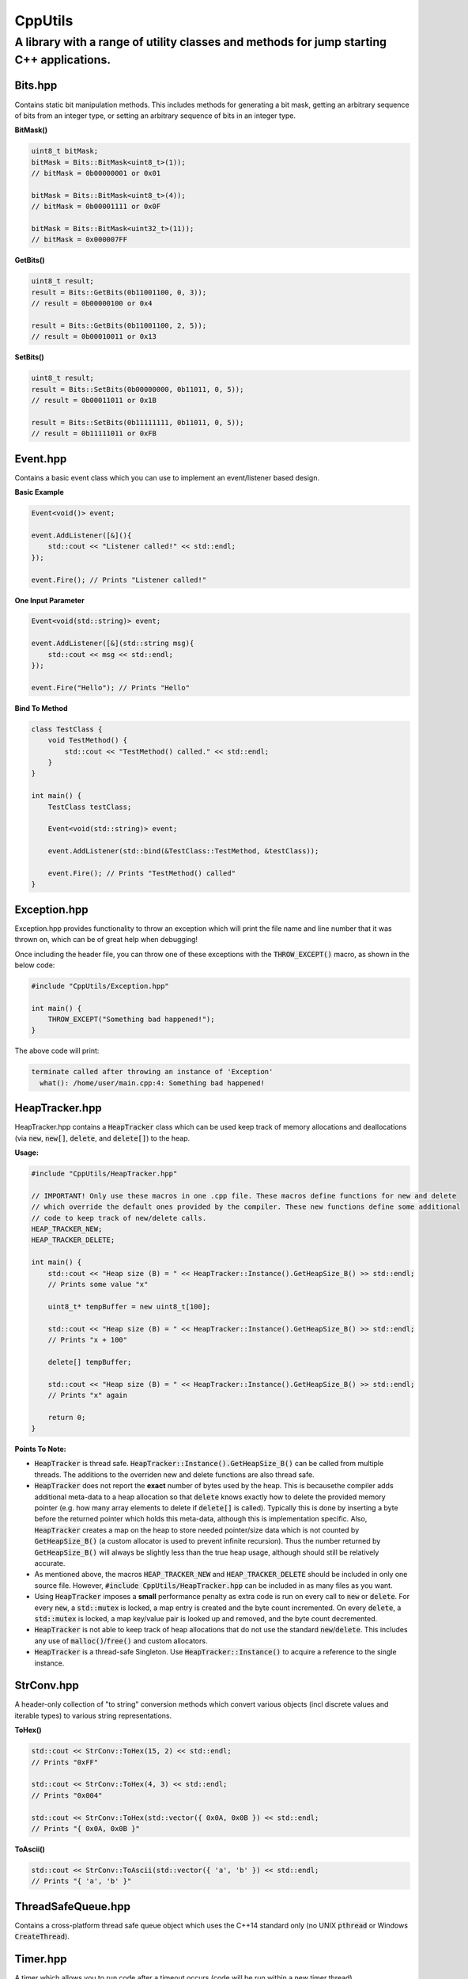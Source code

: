 ========
CppUtils
========

-----------------------------------------------------------------------------------------
A library with a range of utility classes and methods for jump starting C++ applications.
-----------------------------------------------------------------------------------------

.. image:: https://travis-ci.org/mbedded-ninja/CppUtils.svg?branch=master
	:target: https://travis-ci.org/mbedded-ninja/CppUtils

Bits.hpp
========

Contains static bit manipulation methods. This includes methods for generating a bit mask, getting an arbitrary sequence of bits from an integer type, or setting an arbitrary sequence of bits in an integer type.

**BitMask()**

.. code:: cpp

    uint8_t bitMask;
    bitMask = Bits::BitMask<uint8_t>(1));
    // bitMask = 0b00000001 or 0x01

    bitMask = Bits::BitMask<uint8_t>(4));
    // bitMask = 0b00001111 or 0x0F

    bitMask = Bits::BitMask<uint32_t>(11));
    // bitMask = 0x000007FF

**GetBits()**

.. code:: cpp

    uint8_t result;
    result = Bits::GetBits(0b11001100, 0, 3));
    // result = 0b00000100 or 0x4

    result = Bits::GetBits(0b11001100, 2, 5));
    // result = 0b00010011 or 0x13

**SetBits()**

.. code:: cpp

    uint8_t result;
    result = Bits::SetBits(0b00000000, 0b11011, 0, 5));
    // result = 0b00011011 or 0x1B

    result = Bits::SetBits(0b11111111, 0b11011, 0, 5));
    // result = 0b11111011 or 0xFB

Event.hpp
=========

Contains a basic event class which you can use to implement an event/listener based design.

**Basic Example**

.. code:: cpp

    Event<void()> event;

    event.AddListener([&](){
        std::cout << "Listener called!" << std::endl;
    });

    event.Fire(); // Prints "Listener called!"

**One Input Parameter**

.. code:: cpp

    Event<void(std::string)> event;

    event.AddListener([&](std::string msg){
        std::cout << msg << std::endl;
    });

    event.Fire("Hello"); // Prints "Hello"

**Bind To Method**

.. code:: cpp

    class TestClass {
        void TestMethod() {
            std::cout << "TestMethod() called." << std::endl;
        }
    }

    int main() {
        TestClass testClass;

        Event<void(std::string)> event;

        event.AddListener(std::bind(&TestClass::TestMethod, &testClass));

        event.Fire(); // Prints "TestMethod() called"
    }

Exception.hpp
=============

Exception.hpp provides functionality to throw an exception which will print the file name and line number that it was thrown on, which can be of great help when debugging!

Once including the header file, you can throw one of these exceptions with the :code:`THROW_EXCEPT()` macro, as shown in the below code:

.. code:: cpp

    #include "CppUtils/Exception.hpp"

    int main() {
        THROW_EXCEPT("Something bad happened!");
    }

The above code will print:

.. code:: cpp

    terminate called after throwing an instance of 'Exception'
      what(): /home/user/main.cpp:4: Something bad happened!


HeapTracker.hpp
===============

HeapTracker.hpp contains a :code:`HeapTracker` class which can be used keep track of memory allocations and deallocations (via :code:`new`, :code:`new[]`, :code:`delete`, and :code:`delete[]`) to the heap.

**Usage:**

.. code:: cpp

    #include "CppUtils/HeapTracker.hpp"

    // IMPORTANT! Only use these macros in one .cpp file. These macros define functions for new and delete
    // which override the default ones provided by the compiler. These new functions define some additional
    // code to keep track of new/delete calls.
    HEAP_TRACKER_NEW;
    HEAP_TRACKER_DELETE;

    int main() {
        std::cout << "Heap size (B) = " << HeapTracker::Instance().GetHeapSize_B() >> std::endl;
        // Prints some value "x"

        uint8_t* tempBuffer = new uint8_t[100];

        std::cout << "Heap size (B) = " << HeapTracker::Instance().GetHeapSize_B() >> std::endl;
        // Prints "x + 100"

        delete[] tempBuffer;

        std::cout << "Heap size (B) = " << HeapTracker::Instance().GetHeapSize_B() >> std::endl;
        // Prints "x" again

        return 0;
    }

**Points To Note:**

- :code:`HeapTracker` is thread safe. :code:`HeapTracker::Instance().GetHeapSize_B()` can be called from multiple threads. The additions to the overriden new and delete functions are also thread safe.
- :code:`HeapTracker` does not report the **exact** number of bytes used by the heap. This is becausethe compiler adds additional meta-data to a heap allocation so that :code:`delete` knows exactly how to delete the provided memory pointer (e.g. how many array elements to delete if :code:`delete[]` is called). Typically this is done by inserting a byte before the returned pointer which holds this meta-data, although this is implementation specific. Also, :code:`HeapTracker` creates a map on the heap to store needed pointer/size data which is not counted by :code:`GetHeapSize_B()` (a custom allocator is used to prevent infinite recursion). Thus the number returned by :code:`GetHeapSize_B()` will always be slightly less than the true heap usage, although should still be relatively accurate.
- As mentioned above, the macros :code:`HEAP_TRACKER_NEW` and :code:`HEAP_TRACKER_DELETE` should be included in only one source file. However, :code:`#include CppUtils/HeapTracker.hpp` can be included in as many files as you want.
- Using :code:`HeapTracker` imposes a **small** performance penalty as extra code is run on every call to :code:`new` or :code:`delete`. For every :code:`new`, a :code:`std::mutex` is locked, a map entry is created and the byte count incremented. On every :code:`delete`, a :code:`std::mutex` is locked, a map key/value pair is looked up and removed, and the byte count decremented.
- :code:`HeapTracker` is not able to keep track of heap allocations that do not use the standard :code:`new`/:code:`delete`. This includes any use of :code:`malloc()`/:code:`free()` and custom allocators.
- :code:`HeapTracker` is a thread-safe Singleton. Use :code:`HeapTracker::Instance()` to acquire a reference to the single instance.

StrConv.hpp
===========

A header-only collection of "to string" conversion methods which convert various objects (incl discrete values and iterable types) to various string representations.

**ToHex()**

.. code:: cpp

    std::cout << StrConv::ToHex(15, 2) << std::endl;
    // Prints "0xFF"

    std::cout << StrConv::ToHex(4, 3) << std::endl;
    // Prints "0x004"

    std::cout << StrConv::ToHex(std::vector({ 0x0A, 0x0B }) << std::endl;
    // Prints "{ 0x0A, 0x0B }"

**ToAscii()**

.. code:: cpp

    std::cout << StrConv::ToAscii(std::vector({ 'a', 'b' }) << std::endl;
    // Prints "{ 'a', 'b' }"


ThreadSafeQueue.hpp
===================

Contains a cross-platform thread safe queue object which uses the C++14 standard only (no UNIX :code:`pthread` or Windows :code:`CreateThread`).

Timer.hpp
=========

A timer which allows you to run code after a timeout occurs (code will be run within a new timer thread).

.. code:: cpp

    #include <atomic>
    #include "CppUtils/Timer.hpp"
    using namespace std::literals;

    std::atomic<bool> callbackCalled(false);
    Timer timer(100ms, [&]{
        // This will be called in the context of a timer thread, be aware
        // of concurrency concerns!
        callbackCalled.store(true);
    });

    std::this_thread::sleep_for(200ms);

    std::cout << "callbackCalled = " << callbackCalled.load() << std::endl;
    // Prints "true"

TimerWheel.hpp
==============

This header file contains a :code:`TimerWheel` class that can be used to easily create and manage timers (timeouts) in a multi-threaded environment.

**Single-Shot Timer Example**

.. code:: cpp

    #include "CppUtils/TimerWheel.hpp"

    using namespace std::literals;
    using namespace mn::CppUtils::TimerWheel;

    int main() {
        TimerWheel timerWheel;

        timerWheel.AddSingleShotTimer(500ms, [&]() {
            std::cout << "Timer expired!" << std::endl;
        });

        std::this_thread::sleep_for(1000ms);

        // "Timer expired!" will be printed after 500ms
    }

Note that the lambda callback provided above is executed in the context of the :code:`TimerWheel` thread. This callback could put messages onto other thread's commands queues, notify a :code:`std::condition_variable`, or lock a :code:`std::mutex` and perform actions on another thread's data.

:code:`TimerWheel` also supports *repetitive timers*.

**Repetitive Timer Example**

.. code:: cpp

    #include "CppUtils/TimerWheel.hpp"

    using namespace std::literals;
    using namespace mn::CppUtils::TimerWheel;

    int main() {
        TimerWheel timerWheel;

        timerWheel.AddRepetitiveTimer(300ms, 3, [&]() {
            std::cout << "Repeat" << std::endl;
        });

        std::this_thread::sleep_for(1000ms);

        // "Repeat" will be printed every 300ms for a total of three times.
        // Provide -1 instead of 3 to the timer constructor to make the timer run indefinitely.
    }